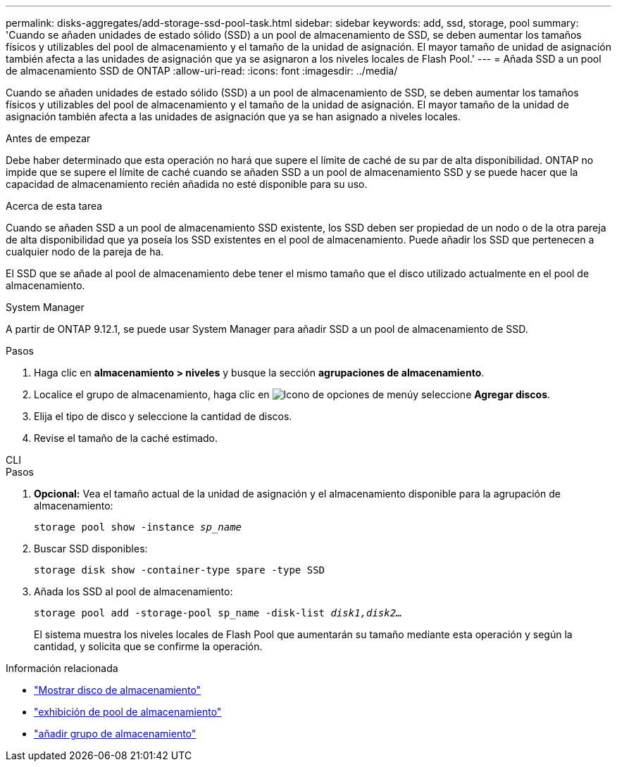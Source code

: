 ---
permalink: disks-aggregates/add-storage-ssd-pool-task.html 
sidebar: sidebar 
keywords: add, ssd, storage, pool 
summary: 'Cuando se añaden unidades de estado sólido (SSD) a un pool de almacenamiento de SSD, se deben aumentar los tamaños físicos y utilizables del pool de almacenamiento y el tamaño de la unidad de asignación. El mayor tamaño de unidad de asignación también afecta a las unidades de asignación que ya se asignaron a los niveles locales de Flash Pool.' 
---
= Añada SSD a un pool de almacenamiento SSD de ONTAP
:allow-uri-read: 
:icons: font
:imagesdir: ../media/


[role="lead"]
Cuando se añaden unidades de estado sólido (SSD) a un pool de almacenamiento de SSD, se deben aumentar los tamaños físicos y utilizables del pool de almacenamiento y el tamaño de la unidad de asignación. El mayor tamaño de la unidad de asignación también afecta a las unidades de asignación que ya se han asignado a niveles locales.

.Antes de empezar
Debe haber determinado que esta operación no hará que supere el límite de caché de su par de alta disponibilidad. ONTAP no impide que se supere el límite de caché cuando se añaden SSD a un pool de almacenamiento SSD y se puede hacer que la capacidad de almacenamiento recién añadida no esté disponible para su uso.

.Acerca de esta tarea
Cuando se añaden SSD a un pool de almacenamiento SSD existente, los SSD deben ser propiedad de un nodo o de la otra pareja de alta disponibilidad que ya poseía los SSD existentes en el pool de almacenamiento. Puede añadir los SSD que pertenecen a cualquier nodo de la pareja de ha.

El SSD que se añade al pool de almacenamiento debe tener el mismo tamaño que el disco utilizado actualmente en el pool de almacenamiento.

[role="tabbed-block"]
====
.System Manager
--
A partir de ONTAP 9.12.1, se puede usar System Manager para añadir SSD a un pool de almacenamiento de SSD.

.Pasos
. Haga clic en *almacenamiento > niveles* y busque la sección *agrupaciones de almacenamiento*.
. Localice el grupo de almacenamiento, haga clic en image:icon_kabob.gif["Icono de opciones de menú"]y seleccione *Agregar discos*.
. Elija el tipo de disco y seleccione la cantidad de discos.
. Revise el tamaño de la caché estimado.


--
.CLI
--
.Pasos
. *Opcional:* Vea el tamaño actual de la unidad de asignación y el almacenamiento disponible para la agrupación de almacenamiento:
+
`storage pool show -instance _sp_name_`

. Buscar SSD disponibles:
+
`storage disk show -container-type spare -type SSD`

. Añada los SSD al pool de almacenamiento:
+
`storage pool add -storage-pool sp_name -disk-list _disk1,disk2…_`

+
El sistema muestra los niveles locales de Flash Pool que aumentarán su tamaño mediante esta operación y según la cantidad, y solicita que se confirme la operación.



--
====
.Información relacionada
* link:https://docs.netapp.com/us-en/ontap-cli/storage-disk-show.html["Mostrar disco de almacenamiento"^]
* link:https://docs.netapp.com/us-en/ontap-cli/storage-pool-show.html["exhibición de pool de almacenamiento"^]
* link:https://docs.netapp.com/us-en/ontap-cli/storage-pool-add.html["añadir grupo de almacenamiento"^]

